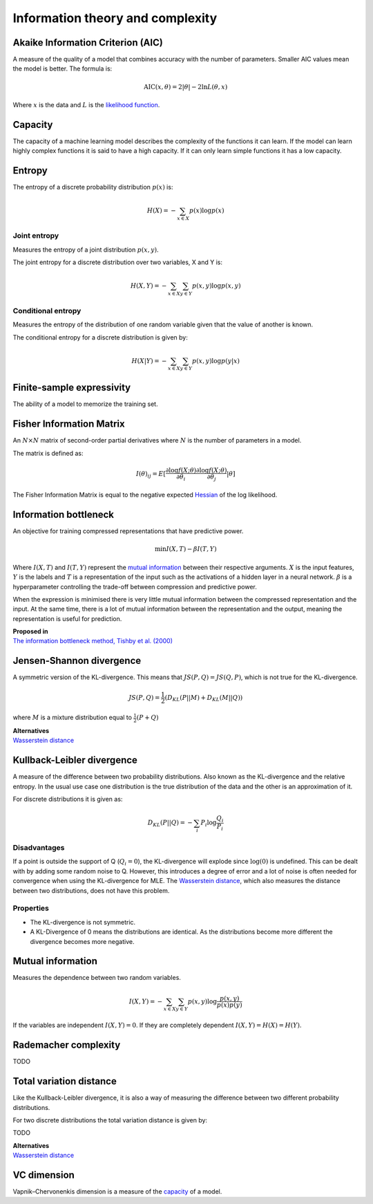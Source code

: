 """"""""""""""""""""""""""""
Information theory and complexity
""""""""""""""""""""""""""""

Akaike Information Criterion (AIC)
------------------------------------
A measure of the quality of a model that combines accuracy with the number of parameters. Smaller AIC values mean the model is better. The formula is:

.. math::

  \text{AIC}(x,\theta) = 2|\theta| - 2 \ln L(\theta,x)
  
Where :math:`x` is the data and :math:`L` is the `likelihood function <https://ml-compiled.readthedocs.io/en/latest/probability.html#likelihood>`_.

Capacity
----------
The capacity of a machine learning model describes the complexity of the functions it can learn. If the model can learn highly complex functions it is said to have a high capacity. If it can only learn simple functions it has a low capacity.

Entropy
-------------
The entropy of a discrete probability distribution :math:`p(x)` is:

.. math::

    H(X) = -\sum_{x \in X} p(x) \log p(x)

Joint entropy
_______________
Measures the entropy of a joint distribution :math:`p(x,y)`. 

The joint entropy for a discrete distribution over two variables, X and Y is:

.. math::

    H(X,Y) = -\sum_{x \in X} \sum_{y \in Y} p(x,y) \log p(x,y)


Conditional entropy
_____________________
Measures the entropy of the distribution of one random variable given that the value of another is known. 

The conditional entropy for a discrete distribution is given by:

.. math::

    H(X|Y) = -\sum_{x \in X} \sum_{y \in Y} p(x,y) \log p(y|x)


Finite-sample expressivity
----------------------------
The ability of a model to memorize the training set.

Fisher Information Matrix
---------------------------
An :math:`N \times N` matrix of second-order partial derivatives where :math:`N` is the number of parameters in a model.

The matrix is defined as:

.. math::

  I(\theta)_{ij} = E[\frac{\partial \log f(X;\theta)}{\partial \theta_i} \frac{\partial \log f(X;\theta)}{\partial \theta_j}|\theta]
  
The Fisher Information Matrix is equal to the negative expected `Hessian <https://ml-compiled.readthedocs.io/en/latest/calculus.html#hessian-matrix>`_ of the log likelihood.


Information bottleneck
-------------------------
An objective for training compressed representations that have predictive power.

.. math::

  \min I(X,T) - \beta I(T,Y)
  
Where :math:`I(X,T)` and :math:`I(T,Y)` represent the `mutual information <https://ml-compiled.readthedocs.io/en/latest/entropy.html#mutual-information>`_ between their respective arguments. :math:`X` is the input features, :math:`Y` is the labels and :math:`T` is a representation of the input such as the activations of a hidden layer in a neural network. :math:`\beta` is a hyperparameter controlling the trade-off between compression and predictive power.

When the expression is minimised there is very little mutual information between the compressed representation and the input. At the same time, there is a lot of mutual information between the representation and the output, meaning the representation is useful for prediction.

| **Proposed in**
| `The information bottleneck method, Tishby et al. (2000) <https://arxiv.org/pdf/physics/0004057.pdf>`_

Jensen-Shannon divergence
---------------------------
A symmetric version of the KL-divergence. This means that :math:`JS(P,Q) = JS(Q,P)`, which is not true for the KL-divergence.

.. math::

    JS(P,Q) = \frac{1}{2}(D_{KL}(P||M) + D_{KL}(M||Q))

where :math:`M` is a mixture distribution equal to :math:`\frac{1}{2}(P + Q)`

| **Alternatives**
| `Wasserstein distance <https://ml-compiled.readthedocs.io/en/latest/geometry.html#wasserstein-distance>`_
    
Kullback-Leibler divergence
----------------------------------
A measure of the difference between two probability distributions. Also known as the KL-divergence and the relative entropy. In the usual use case one distribution is the true distribution of the data and the other is an approximation of it. 

For discrete distributions it is given as:

.. math::

    D_{KL}(P||Q) = -\sum_i P_i \log \frac{Q_i}{P_i}

Disadvantages
________________
If a point is outside the support of Q (:math:`Q_i = 0`), the KL-divergence will explode since :math:`\log (0)` is undefined. This can be dealt with by adding some random noise to Q. However, this introduces a degree of error and a lot of noise is often needed for convergence when using the KL-divergence for MLE. The `Wasserstein distance <https://ml-compiled.readthedocs.io/en/latest/geometry.html#wasserstein-distance>`_, which also measures the distance between two distributions, does not have this problem.

Properties
______________

* The KL-divergence is not symmetric.
* A KL-Divergence of 0 means the distributions are identical. As the distributions become more different the divergence becomes more negative.

Mutual information
-----------------------
Measures the dependence between two random variables.

.. math::

    I(X,Y) = -\sum_{x \in X} \sum_{y \in Y} p(x,y) \log \frac{p(x,y)}{p(x)p(y)}
   
If the variables are independent :math:`I(X,Y) = 0`. If they are completely dependent :math:`I(X,Y) = H(X) = H(Y)`.
   
Rademacher complexity
-------------------------
TODO

Total variation distance
-----------------------------
Like the Kullback-Leibler divergence, it is also a way of measuring the difference between two different probability distributions.

For two discrete distributions the total variation distance is given by:

TODO

| **Alternatives**
| `Wasserstein distance <https://ml-compiled.readthedocs.io/en/latest/geometry.html#wasserstein-distance>`_

VC dimension
--------------
Vapnik–Chervonenkis dimension is a measure of the `capacity <https://ml-compiled.readthedocs.io/en/latest/entropy.html#capacity>`_ of a model.
